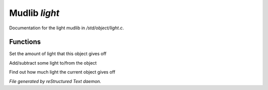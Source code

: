 ***************
Mudlib *light*
***************

Documentation for the light mudlib in */std/object/light.c*.

Functions
=========



.. c:function:: void set_light(int x)

Set the amount of light that this object gives off



.. c:function:: void adjust_light(int x)

Add/subtract some light to/from the object



.. c:function:: int query_light()

Find out how much light the current object gives off


*File generated by reStructured Text daemon.*

